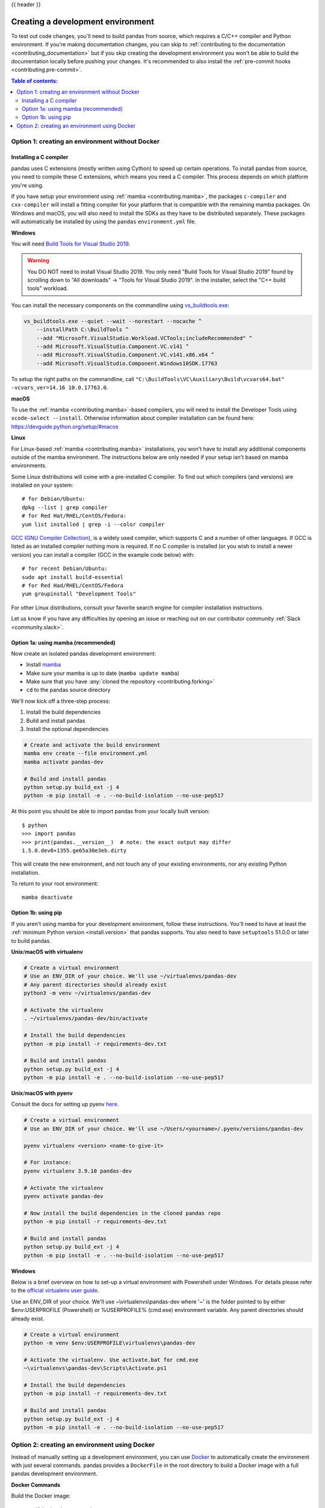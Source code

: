 .. _contributing_environment:

{{ header }}

==================================
Creating a development environment
==================================

To test out code changes, you'll need to build pandas from source, which
requires a C/C++ compiler and Python environment. If you're making documentation
changes, you can skip to :ref:`contributing to the documentation <contributing_documentation>` but if you skip
creating the development environment you won't be able to build the documentation
locally before pushing your changes. It's recommended to also install the :ref:`pre-commit hooks <contributing.pre-commit>`.

.. contents:: Table of contents:
   :local:


Option 1: creating an environment without Docker
------------------------------------------------

Installing a C compiler
~~~~~~~~~~~~~~~~~~~~~~~

pandas uses C extensions (mostly written using Cython) to speed up certain
operations. To install pandas from source, you need to compile these C
extensions, which means you need a C compiler. This process depends on which
platform you're using.

If you have setup your environment using :ref:`mamba <contributing.mamba>`, the packages ``c-compiler``
and ``cxx-compiler`` will install a fitting compiler for your platform that is
compatible with the remaining mamba packages. On Windows and macOS, you will
also need to install the SDKs as they have to be distributed separately.
These packages will automatically be installed by using the ``pandas``
``environment.yml`` file.

**Windows**

You will need `Build Tools for Visual Studio 2019
<https://visualstudio.microsoft.com/downloads/>`_.

.. warning::
        You DO NOT need to install Visual Studio 2019.
        You only need "Build Tools for Visual Studio 2019" found by
        scrolling down to "All downloads" -> "Tools for Visual Studio 2019".
        In the installer, select the "C++ build tools" workload.

You can install the necessary components on the commandline using
`vs_buildtools.exe <https://download.visualstudio.microsoft.com/download/pr/9a26f37e-6001-429b-a5db-c5455b93953c/460d80ab276046de2455a4115cc4e2f1e6529c9e6cb99501844ecafd16c619c4/vs_BuildTools.exe>`_:

.. code::

    vs_buildtools.exe --quiet --wait --norestart --nocache ^
        --installPath C:\BuildTools ^
        --add "Microsoft.VisualStudio.Workload.VCTools;includeRecommended" ^
        --add Microsoft.VisualStudio.Component.VC.v141 ^
        --add Microsoft.VisualStudio.Component.VC.v141.x86.x64 ^
        --add Microsoft.VisualStudio.Component.Windows10SDK.17763

To setup the right paths on the commandline, call
``"C:\BuildTools\VC\Auxiliary\Build\vcvars64.bat" -vcvars_ver=14.16 10.0.17763.0``.

**macOS**

To use the :ref:`mamba <contributing.mamba>`-based compilers, you will need to install the
Developer Tools using ``xcode-select --install``. Otherwise
information about compiler installation can be found here:
https://devguide.python.org/setup/#macos

**Linux**

For Linux-based :ref:`mamba <contributing.mamba>` installations, you won't have to install any
additional components outside of the mamba environment. The instructions
below are only needed if your setup isn't based on mamba environments.

Some Linux distributions will come with a pre-installed C compiler. To find out
which compilers (and versions) are installed on your system::

    # for Debian/Ubuntu:
    dpkg --list | grep compiler
    # for Red Hat/RHEL/CentOS/Fedora:
    yum list installed | grep -i --color compiler

`GCC (GNU Compiler Collection) <https://gcc.gnu.org/>`_, is a widely used
compiler, which supports C and a number of other languages. If GCC is listed
as an installed compiler nothing more is required. If no C compiler is
installed (or you wish to install a newer version) you can install a compiler
(GCC in the example code below) with::

    # for recent Debian/Ubuntu:
    sudo apt install build-essential
    # for Red Had/RHEL/CentOS/Fedora
    yum groupinstall "Development Tools"

For other Linux distributions, consult your favorite search engine for
compiler installation instructions.

Let us know if you have any difficulties by opening an issue or reaching out on our contributor
community :ref:`Slack <community.slack>`.

.. _contributing.mamba:

Option 1a: using mamba (recommended)
~~~~~~~~~~~~~~~~~~~~~~~~~~~~~~~~~~~~

Now create an isolated pandas development environment:

* Install `mamba <https://mamba.readthedocs.io/en/latest/installation.html>`_
* Make sure your mamba is up to date (``mamba update mamba``)
* Make sure that you have :any:`cloned the repository <contributing.forking>`
* ``cd`` to the pandas source directory

We'll now kick off a three-step process:

1. Install the build dependencies
2. Build and install pandas
3. Install the optional dependencies

.. code-block:: none

   # Create and activate the build environment
   mamba env create --file environment.yml
   mamba activate pandas-dev

   # Build and install pandas
   python setup.py build_ext -j 4
   python -m pip install -e . --no-build-isolation --no-use-pep517

At this point you should be able to import pandas from your locally built version::

   $ python
   >>> import pandas
   >>> print(pandas.__version__)  # note: the exact output may differ
   1.5.0.dev0+1355.ge65a30e3eb.dirty

This will create the new environment, and not touch any of your existing environments,
nor any existing Python installation.

To return to your root environment::

      mamba deactivate

Option 1b: using pip
~~~~~~~~~~~~~~~~~~~~

If you aren't using mamba for your development environment, follow these instructions.
You'll need to have at least the :ref:`minimum Python version <install.version>` that pandas supports.
You also need to have ``setuptools`` 51.0.0 or later to build pandas.

**Unix**/**macOS with virtualenv**

.. code-block:: bash

   # Create a virtual environment
   # Use an ENV_DIR of your choice. We'll use ~/virtualenvs/pandas-dev
   # Any parent directories should already exist
   python3 -m venv ~/virtualenvs/pandas-dev

   # Activate the virtualenv
   . ~/virtualenvs/pandas-dev/bin/activate

   # Install the build dependencies
   python -m pip install -r requirements-dev.txt

   # Build and install pandas
   python setup.py build_ext -j 4
   python -m pip install -e . --no-build-isolation --no-use-pep517

**Unix**/**macOS with pyenv**

Consult the docs for setting up pyenv `here <https://github.com/pyenv/pyenv>`__.

.. code-block:: bash

   # Create a virtual environment
   # Use an ENV_DIR of your choice. We'll use ~/Users/<yourname>/.pyenv/versions/pandas-dev

   pyenv virtualenv <version> <name-to-give-it>

   # For instance:
   pyenv virtualenv 3.9.10 pandas-dev

   # Activate the virtualenv
   pyenv activate pandas-dev

   # Now install the build dependencies in the cloned pandas repo
   python -m pip install -r requirements-dev.txt

   # Build and install pandas
   python setup.py build_ext -j 4
   python -m pip install -e . --no-build-isolation --no-use-pep517

**Windows**

Below is a brief overview on how to set-up a virtual environment with Powershell
under Windows. For details please refer to the
`official virtualenv user guide <https://virtualenv.pypa.io/en/latest/user_guide.html#activators>`__.

Use an ENV_DIR of your choice. We'll use ~\\virtualenvs\\pandas-dev where
'~' is the folder pointed to by either $env:USERPROFILE (Powershell) or
%USERPROFILE% (cmd.exe) environment variable. Any parent directories
should already exist.

.. code-block:: powershell

   # Create a virtual environment
   python -m venv $env:USERPROFILE\virtualenvs\pandas-dev

   # Activate the virtualenv. Use activate.bat for cmd.exe
   ~\virtualenvs\pandas-dev\Scripts\Activate.ps1

   # Install the build dependencies
   python -m pip install -r requirements-dev.txt

   # Build and install pandas
   python setup.py build_ext -j 4
   python -m pip install -e . --no-build-isolation --no-use-pep517

Option 2: creating an environment using Docker
----------------------------------------------

Instead of manually setting up a development environment, you can use `Docker
<https://docs.docker.com/get-docker/>`_ to automatically create the environment with just several
commands. pandas provides a ``DockerFile`` in the root directory to build a Docker image
with a full pandas development environment.

**Docker Commands**

Build the Docker image::

    # Build the image pandas-yourname-env
    docker build --tag pandas-yourname-env .
    # Or build the image by passing your GitHub username to use your own fork
    docker build --build-arg gh_username=yourname --tag pandas-yourname-env .

Run Container::

    # Run a container and bind your local repo to the container
    docker run -it -w /home/pandas --rm -v path-to-local-pandas-repo:/home/pandas pandas-yourname-env

Then a ``pandas-dev`` virtual environment will be available with all the development dependencies.

.. code-block:: shell

    root@... :/home/pandas# conda env list
    # conda environments:
    #
    base                  *  /opt/conda
    pandas-dev               /opt/conda/envs/pandas-dev

.. note::
    If you bind your local repo for the first time, you have to build the C extensions afterwards.
    Run the following command inside the container::

        python setup.py build_ext -j 4

    You need to rebuild the C extensions anytime the Cython code in ``pandas/_libs`` changes.
    This most frequently occurs when changing or merging branches.

*Even easier, you can integrate Docker with the following IDEs:*

**Visual Studio Code**

You can use the DockerFile to launch a remote session with Visual Studio Code,
a popular free IDE, using the ``.devcontainer.json`` file.
See https://code.visualstudio.com/docs/remote/containers for details.

**PyCharm (Professional)**

Enable Docker support and use the Services tool window to build and manage images as well as
run and interact with containers.
See https://www.jetbrains.com/help/pycharm/docker.html for details.
